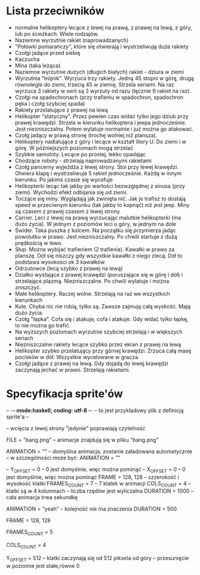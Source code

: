 * Lista przeciwników
  - normalne helikoptery lecące z lewej na prawą, z prawej na lewą, z góry, lub 
    po ścieżkach. Wiele rodzajów.
  - Naziemne wyrzutnie rakiet (naprowadzanych)
  - "Połówki pomarańczy", które się otwierają i wystrzeliwują duże rakiety
  - Czołgi jadące przed siebię
  - Kaczucha
  - Mina (taka leżąca)
  - Naziemne wyrzutnie dużych (długich białych) rakiet - dziura w ziemi
  - Wyrzutnia "trójnik". Wyrzuca trzy rakiety. Jedną 45 stopni w górę, drugą 
    równolegle do ziemi, trzecią 45 w ziemię. Strzela seriami. Na raz wyrzuca 3 
    rakiety w serii są 3 wyrzuty od razu (łącznie 9 rakiet na raz). 
  - Czołgi na spadochronach (przy trafieniu w spadochron, spadochron pęka i 
    czołg szybciej spada)
  - Rakiety przelatujące z prawej na lewą
  - Helikopter "statyczny". Przez pewien czas widać tylko jego dziub
    przy prawej krawędzi. Strzela w kierunku helikoptera i jeepa
    jednocześnie. Jest niezniszczalny.  Potem wylatuje normalnie i
    już można go atakować.
  - Czołg jadący w prawą stronę (trochę wolniej niż plansza).
  - Helikoptery nadlatujące z góry i lecące w kształt litery U. Do ziemi i w 
    górę. W późniejszych poziomach mogą strzelać
  - Szybkie samoloty. Lecące po prostej, lekko opadając
  - Chodzące roboty - strzelają naprowadzanymi rakietami
  - Czołg pancerny wyjeżdża z lewej strony. Stoi przy lewej krawędzi. Otwiera 
    klapę i wystrzeliwuje 5 rakiet jednocześnie. Każdą w innym kierunku. Po 
    jakimś czasie się wycofuje
  - Helikopterki lecąc tak jakby po wartości bezwzględnej z sinusa (przy 
    ziemi). Wychodzi efekt odbijania się od ziemi.
  - Toczące się miny. Wyglądają jak zwinięta nić. Jak je trafisz to dostają 
    speed w przeciwnym kierunku (tak jakby to kopnąć) niż jest jeep. Miny są 
    czasem z prawej czasem z lewej strony
  - Carrier. Leci z lewej na prawą wyrzucając malutkie helikopterki (ma dużo 
    życia). W jednym z poziomów leci u góry, w jednym na dole
  - Świder. Taka puszka z kolcem. Na początku się przymierza jadąc powolutku w 
    prawo. Jest niezniszczalny. Po chwili startuje z dużą prędkością w lewo.
  - Słup. Można wybijać trafieniem (2 trafienia). Kawałki w prawo za planszę. 
    Dół się niszczy gdy wszystkie kawałki z niego zlecą. Dół to podstawa 
    wysokości ok 3 kawałków
  - Odrzutowce (lecą szybko z prawej na lewą)
  - Działko wystające z prawej krawędzi (poruszające się w górę i dół) i 
    strzelające plazmą. Niezniszczalne. Po chwili wylatuje i można zniszczyć.
  - Małe helikoptery. Raczej wolne. Strzelają na raz we wszystkich kierunkach
  - Kule. Chyba nic nie robią, tylko są. Zawsze zajmują całą wyskość. Mają dużo 
    życia.
  - Czołg "łapka". Cofa się i atakuje, cofa i atakuje. Gdy widać tylko łapkę, 
    to nie można go trafić.
  - Na wyższych poziomach wyrzutnie szybciej strzelają i w większych seriach
  - Niezniszczalne rakiety lecące szybko przez ekran z prawej na lewą
  - Helikopter szybko przelatujący przy górnej krawędzi. Zrzuca całą masę 
    pocisków w dół. Wszystkie wycelowane w gracza. 
  - Czołgi jadące z prawej na lewą. Gdy dojadą do lewej krawędzi zaczynają 
    jechać w prawo. Strzelają rakietami.
* Specyfikacja sprite'ów
-- -*- mode:haskell; coding: utf-8 -*-
-- to jest przykladowy plik z definicją sprite'a --

-- wcięcia z lewej strony "jedynie" poprawiają czytelność

FILE = "bang.png"   -- animacje znajdują się w pliku "bang.png"


ANIMATION = ""   -- domyślna animacja, zostanie załadowana automatycznie
-- w szczególności może być:  ANIMATION = ""

--      Y_OFFSET = 0   -- 0 jest domyślnie, więc można pominąć
--      X_OFFSET = 0   -- 0 jest domyślnie, więc można pominąć
      FRAME = 128, 128  -- szzerokość i wysokość klatki
      FRAMES_COUNT = 7  -- 7 klatek w animacji
      COLS_COUNT = 4    -- klatki są w 4 kolumnach
                        -- liczba rzędów jest wyliczalna
      DURATION = 1000   -- cała animacja trwa sekundkę

ANIMATION = "yeah"
-- kolejność nie ma znaczenia
      DURATION = 500

      FRAME = 128, 128

      FRAMES_COUNT = 5

      COLS_COUNT = 4

      Y_OFFSET = 512    -- klatki zaczynają się od 512 piksela od góry
                        -- przesunięcie w poziomie jest stałe,równe 0
